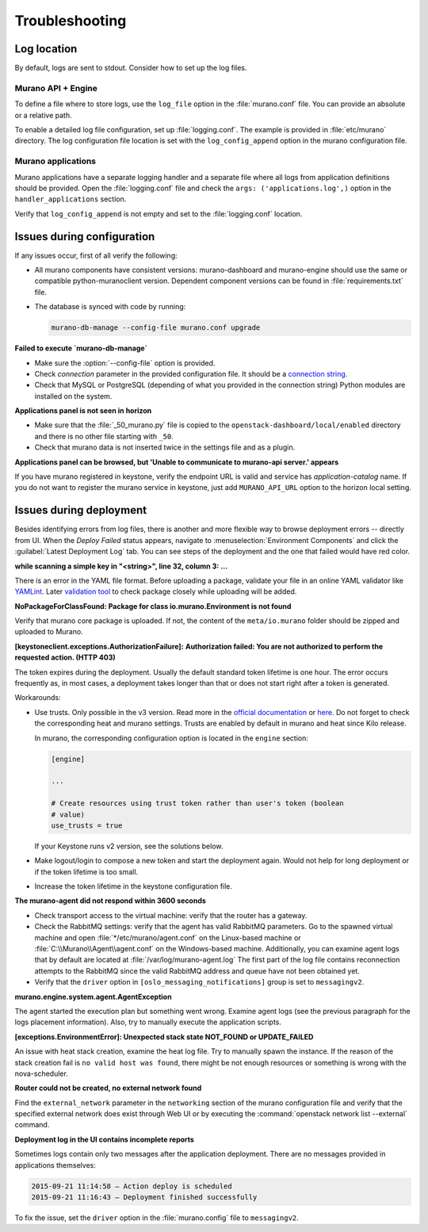 .. _admin-troubleshooting:

===============
Troubleshooting
===============

Log location
~~~~~~~~~~~~

By default, logs are sent to stdout. Consider how to set up the log files.

Murano API + Engine
-------------------

To define a file where to store logs, use the ``log_file`` option in the
:file:`murano.conf` file. You can provide an absolute or a relative path.

To enable a detailed log file configuration, set up :file:`logging.conf`.
The example is provided in :file:`etc/murano` directory. The log configuration
file location is set with the ``log_config_append`` option in the murano
configuration file.

Murano applications
-------------------

Murano applications have a separate logging handler and a separate file where
all logs from application definitions should be provided. Open the
:file:`logging.conf` file and check the ``args: ('applications.log',)``
option in the ``handler_applications`` section.

Verify that ``log_config_append`` is not empty and set to the
:file:`logging.conf` location.

Issues during configuration
~~~~~~~~~~~~~~~~~~~~~~~~~~~

If any issues occur, first of all verify the following:

* All murano components have consistent versions: murano-dashboard and
  murano-engine should use the same or compatible python-muranoclient version.
  Dependent component versions can be found in :file:`requirements.txt` file.

* The database is synced with code by running:

  .. code-block:: console

     murano-db-manage --config-file murano.conf upgrade

**Failed to execute `murano-db-manage`**

* Make sure the :option:`--config-file` option is provided.
* Check `connection` parameter in the provided configuration file. It should
  be a `connection string <http://docs.sqlalchemy.org/en/rel_0_8/core/engines.html>`_.

* Check that MySQL or PostgreSQL (depending of what you provided in the
  connection string) Python modules are installed on the system.

**Applications panel is not seen in horizon**

* Make sure that the :file:`_50_murano.py` file is copied to the
  ``openstack-dashboard/local/enabled`` directory and there is no other file
  starting with ``_50``.

* Check that murano data is not inserted twice in the settings file and as a
  plugin.

**Applications panel can be browsed, but 'Unable to communicate to murano-api server.' appears**

If you have murano registered in keystone, verify the endpoint URL is valid
and service has *application-catalog* name. If you do not want to register the
murano service in keystone, just add ``MURANO_API_URL`` option to the horizon
local setting.

Issues during deployment
~~~~~~~~~~~~~~~~~~~~~~~~

Besides identifying errors from log files, there is another and more flexible
way to browse deployment errors -- directly from UI. When the *Deploy Failed*
status appears, navigate to :menuselection:`Environment Components` and click
the :guilabel:`Latest Deployment Log` tab. You can see steps of the deployment
and the one that failed would have red color.

**while scanning a simple key in "<string>", line 32, column 3: ...**

There is an error in the YAML file format. Before uploading a package,
validate your file in an online YAML validator like
`YAMLint <http://www.yamllint.com/>`_.
Later `validation tool <https://blueprints.launchpad.net/murano/+spec/murano-package-verification-tool>`_
to check package closely while uploading will be added.

**NoPackageForClassFound: Package for class io.murano.Environment is not found**

Verify that murano core package is uploaded. If not, the content of the
``meta/io.murano`` folder should be zipped and uploaded to Murano.

**[keystoneclient.exceptions.AuthorizationFailure]:**
**Authorization failed: You are not authorized to perform the requested action. (HTTP 403)**

The token expires during the deployment. Usually the default standard token
lifetime is one hour. The error occurs frequently as, in most cases, a
deployment takes longer than that or does not start right after a token is
generated.

Workarounds:

* Use trusts. Only possible in the v3 version. Read more in the
  `official documentation <https://wiki.openstack.org/wiki/Keystone/Trusts>`_
  or `here <http://docs.openstack.org/admin-guide-cloud/orchestration-auth-model.html>`_.
  Do not forget to check the corresponding heat and murano settings. Trusts
  are enabled by default in murano and heat since Kilo release.

  In murano, the corresponding configuration option is located in the
  ``engine`` section:

  .. code-block:: console

     [engine]

     ...

     # Create resources using trust token rather than user's token (boolean
     # value)
     use_trusts = true

  If your Keystone runs v2 version, see the solutions below.

* Make logout/login to compose a new token and start the deployment again.
  Would not help for long deployment or if the token lifetime is too small.

* Increase the token lifetime in the keystone configuration file.

**The murano-agent did not respond within 3600 seconds**

* Check transport access to the virtual machine: verify that the router has a
  gateway.
* Check the RabbitMQ settings: verify that the agent has valid RabbitMQ
  parameters.
  Go to the spawned virtual machine and open :file:`*/etc/murano/agent.conf`
  on the Linux-based machine or :file:`C:\\Murano\\Agent\\agent.conf` on the
  Windows-based machine. Additionally, you can examine agent logs that by
  default are located at :file:`/var/log/murano-agent.log` The first part of
  the log file contains reconnection attempts to the RabbitMQ since the valid
  RabbitMQ address and queue have not been obtained yet.
* Verify that the ``driver`` option in ``[oslo_messaging_notifications]`` group
  is set to ``messagingv2``.

**murano.engine.system.agent.AgentException**

The agent started the execution plan but something went wrong. Examine agent
logs (see the previous paragraph for the logs placement information). Also,
try to manually execute the application scripts.

**[exceptions.EnvironmentError]: Unexpected stack state NOT_FOUND or UPDATE_FAILED**

An issue with heat stack creation, examine the heat log file. Try to manually
spawn the instance. If the reason of the stack creation fail is ``no valid
host was found``, there might be not enough resources or something is wrong
with the nova-scheduler.

**Router could not be created, no external network found**

Find the ``external_network`` parameter in the ``networking`` section of the
murano configuration file and verify that the specified external network does
exist through Web UI or by executing the
:command:`openstack network list --external` command.

**Deployment log in the UI contains incomplete reports**

Sometimes logs contain only two messages after the application deployment.
There are no messages provided in applications themselves:

.. code-block:: console

  2015-09-21 11:14:58 — Action deploy is scheduled
  2015-09-21 11:16:43 — Deployment finished successfully

To fix the issue, set the ``driver`` option in the :file:`murano.config` file
to ``messagingv2``.